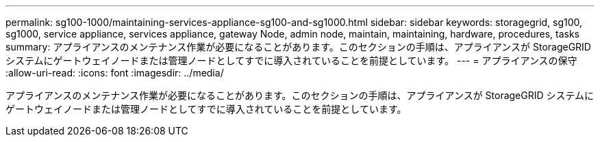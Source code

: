 ---
permalink: sg100-1000/maintaining-services-appliance-sg100-and-sg1000.html 
sidebar: sidebar 
keywords: storagegrid, sg100, sg1000, service appliance, services appliance, gateway Node, admin node, maintain, maintaining, hardware, procedures, tasks 
summary: アプライアンスのメンテナンス作業が必要になることがあります。このセクションの手順は、アプライアンスが StorageGRID システムにゲートウェイノードまたは管理ノードとしてすでに導入されていることを前提としています。 
---
= アプライアンスの保守
:allow-uri-read: 
:icons: font
:imagesdir: ../media/


[role="lead"]
アプライアンスのメンテナンス作業が必要になることがあります。このセクションの手順は、アプライアンスが StorageGRID システムにゲートウェイノードまたは管理ノードとしてすでに導入されていることを前提としています。
